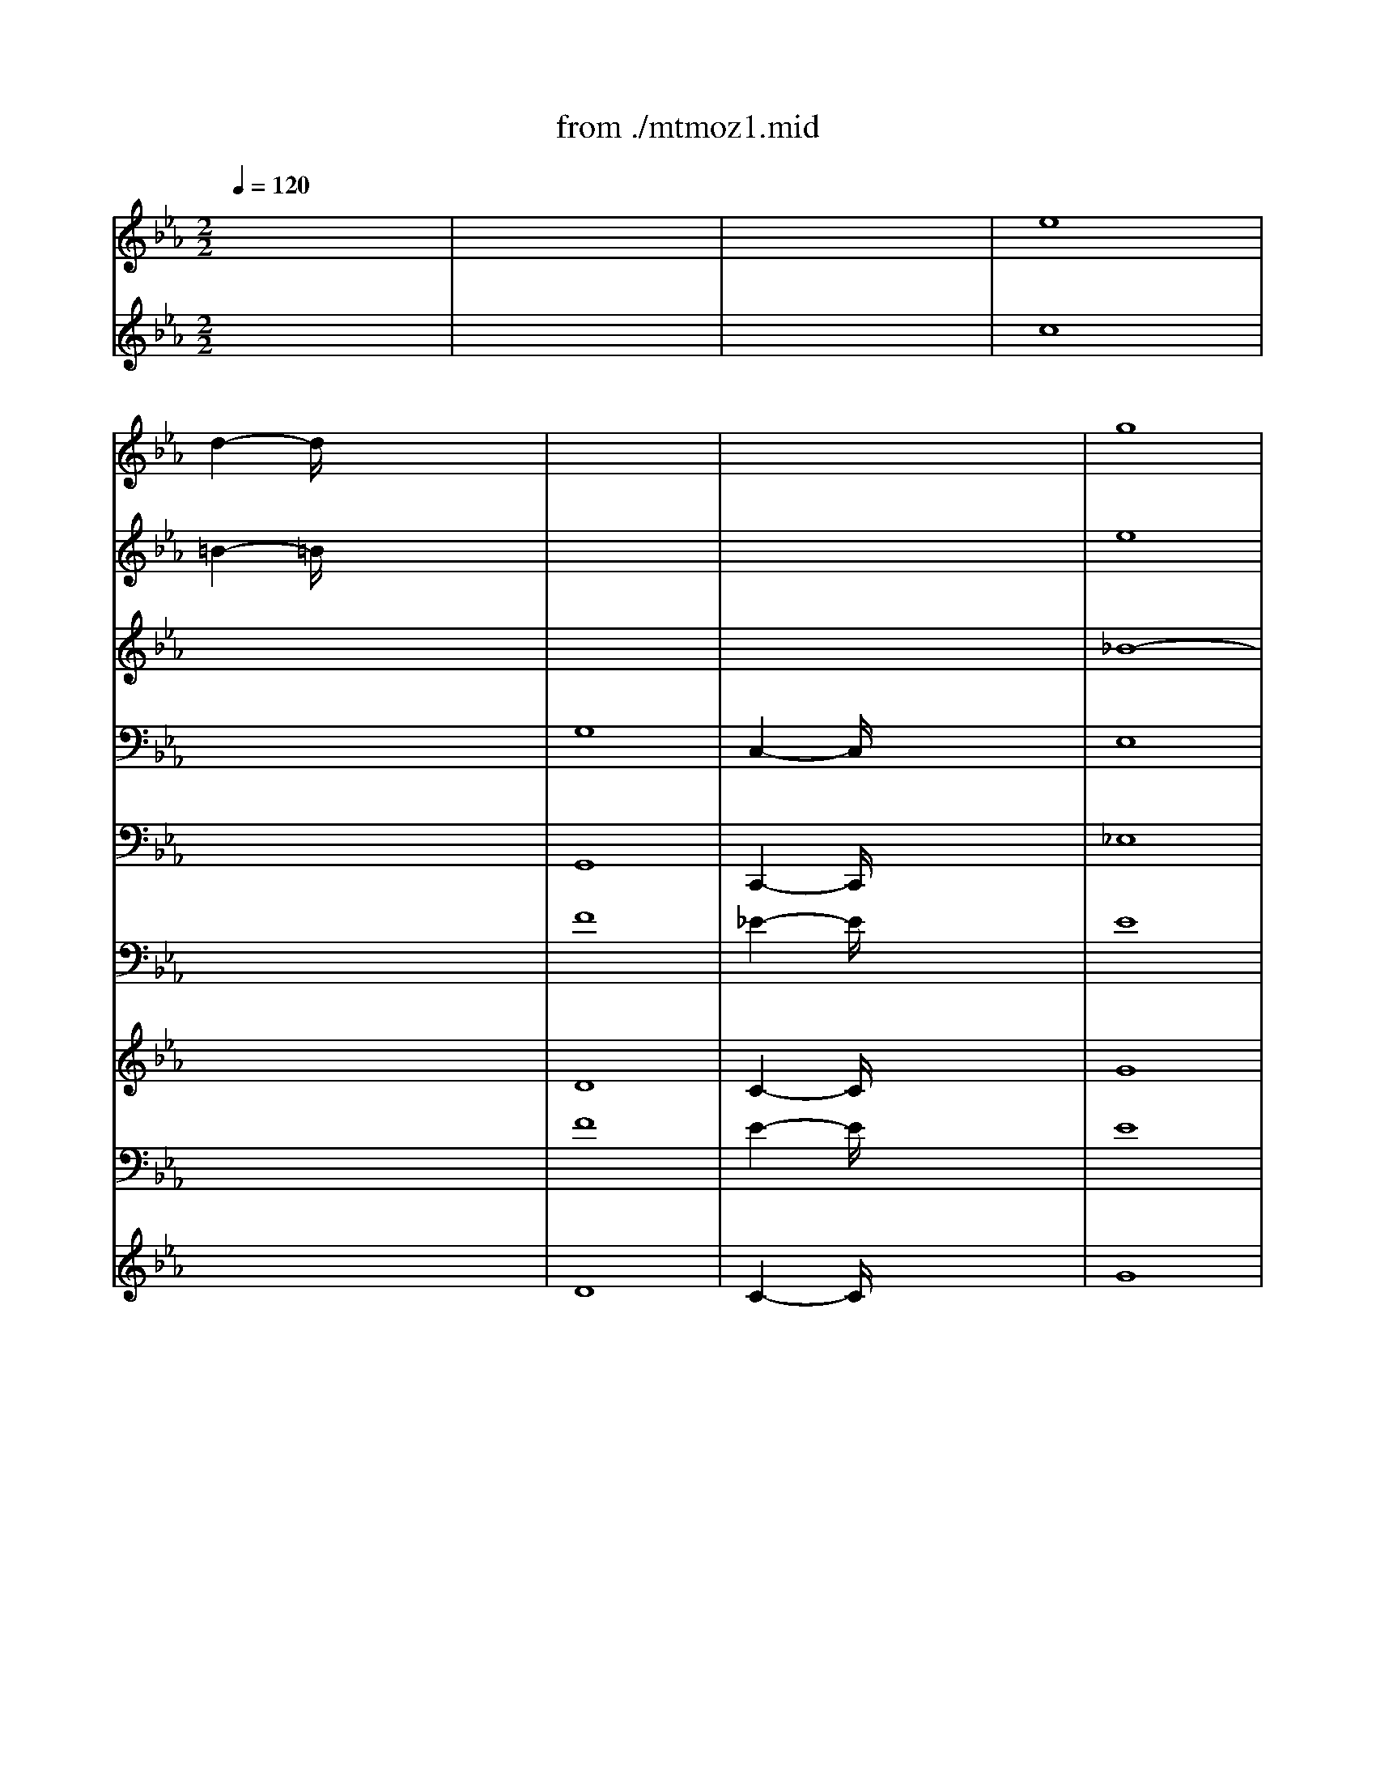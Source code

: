X: 1
T: from ./mtmoz1.mid
M: 2/2
L: 1/8
Q:1/4=120
K:Eb % 3 flats
V:1
% Mozart K.477
x8| \
x8| \
x8| \
%%MIDI program 68
%%MIDI program 68
e8|
d2- d/2x4x3/2| \
x8| \
x8| \
g8|
f2- f/2x4x3/2| \
e8| \
d2- d/2x4x3/2| \
e8|
d2- d/2x4x3/2| \
x8| \
x2 G4 G2-| \
G2 e4 dc|
=B6- =Bd| \
c2 e4 dc| \
=B6- =Bf| \
e2 e4 dc|
_B8| \
g8| \
a8| \
_g8|
f2- f/2x4x3/2| \
x8| \
x8| \
E4 F4|
=G4 G2 G2| \
G6 G2| \
A2 G2 F4| \
G2- G/2x4x3/2|
G4 G2 G2| \
G6 G2| \
F2 E2 F4| \
G2- G/2x4x3/2|
x8| \
E4 E2 E2| \
E6 E2| \
G8|
E4- E/2x3x/2| \
F8| \
G4 G2 G2| \
G4 B4|
B4 c4| \
B6 A2| \
G2- G/2x4x3/2| \
x2 _d4 cB|
A2- A/2x4x3/2| \
x2 e4 =dc| \
=B2 d2 e4| \
d4 e4|
d2- d/2x4x3/2| \
e8| \
d2 =B3c de| \
f8|
e2 c'4 c'2| \
c'2 e4 dc| \
=B6- =Bd| \
c2 e4 dc|
=B6- =Bf| \
e2- e/2x3/2 _b4| \
a8| \
=a8|
e4 d4| \
c4 G4| \
_A2 =A2 B2 =B2| \
c4 g4|
_a2 =a2 _b2 =b2| \
c'2- c'/2x3/2 _a2- a/2x3/2| \
g2- g/2x3/2 g2- g/2x3/2| \
e8|
V:2
x8| \
x8| \
x8| \
% Mozart K.477
%%MIDI program 68
%%MIDI program 68
%%MIDI program 68
%%MIDI program 68
c8|
=B2- =B/2x4x3/2| \
x8| \
x8| \
e8|
d2- d/2x4x3/2| \
c8| \
=B2- =B/2x4x3/2| \
c8|
=B2- =B/2x4x3/2| \
x8| \
x2 C4 C2-| \
C2 G4 FE|
D6- DF| \
E2 G4 FE| \
D6- Dd| \
c2 G4 FE|
D6 ED| \
E4<e4| \
f8| \
e8|
d2- d/2x4x3/2| \
x8| \
x8| \
E4 F4|
G4 G2 G2| \
G6 G2| \
A2 G2 F4| \
G2- G/2x4x3/2|
G4 G2 G2| \
G6 G2| \
F2 E2 F4| \
G2- G/2x4x3/2|
x8| \
C4 C2 C2| \
C6 C2| \
G8|
C4- C/2x3x/2| \
D8| \
E4 E2 E2| \
E4 D4|
E8-| \
E4 D4| \
E2- E/2x4x3/2| \
x2 _B4 AG|
F2- F/2x4x3/2| \
x2 c4 =B=A| \
G2 =B2 c4| \
=B4 c4|
=B2- =B/2x4x3/2| \
c8| \
=B2 D3G _Bc| \
d8|
c2 e4 e2| \
e2 G4 FE| \
D6- DF| \
E2 G4 FE|
D6- Dd| \
c2- c/2x3/2 g4| \
f8| \
e8|
c4 =B4| \
c2- c/2x4x3/2| \
x8| \
x4 G4|
_A2 =A2 _B2 =B2| \
c2- c/2x3/2 c2- c/2x3/2| \
c2- c/2x3/2 =B2- =B/2x3/2| \
c8|
V:3
x8| \
x8| \
x8| \
x8|
x8| \
x8| \
x8| \
% Mozart K.477
%%MIDI program 68
%%MIDI program 68
%%MIDI program 71
%%MIDI program 71
_B8-|
B2- B/2x4x3/2| \
G8-| \
G2- G/2x4x3/2| \
x8|
x8| \
x8| \
x2 E4 E2| \
E2- E/2x4x3/2|
_A6 G2| \
G2- G/2x4x3/2| \
A6 G2| \
G2- G/2x4x3/2|
x2 F4 GA| \
G2 B6-| \
B8-| \
B2- B/2x4x3/2|
x2 B,4- B,/2x3/2| \
x2 B,4- B,/2x3/2| \
x8| \
E4 F4|
G4 G2 G2| \
G6 G2| \
A2 G2 F4| \
G2- G/2x4x3/2|
G4 G2 G2| \
G6 G2| \
F2 E2 F4| \
G2- G/2x4x3/2|
x8| \
E4 E2 E2| \
E6 E2| \
B,8|
E4- E/2x3x/2| \
B,8| \
B,4 B,2 B,2| \
C4 F4|
G4 A4| \
G4 F4| \
E2- E/2x4x3/2| \
x8|
x8| \
x8| \
g8-| \
g8-|
g2- g/2x4x3/2| \
G8-| \
G2 FG AG FE| \
G8-|
G2 G4 G2| \
G2- G/2x4x3/2| \
A6 G2| \
G2- G/2x4x3/2|
A6 G2| \
G2- G/2x3/2 c4-| \
c8-| \
c8|
x8| \
x8| \
x8| \
x8|
x8| \
x4 d2- d/2x3/2| \
e2- e/2x3/2 d2- d/2x3/2| \
G8|
V:4
x8| \
x8| \
x8| \
x8|
x8| \
% Mozart K.477
%%MIDI program 68
%%MIDI program 68
%%MIDI program 71
%%MIDI program 71
G,8| \
C,2- C,/2x4x3/2| \
E,8|
B,,2- B,,/2x4x3/2| \
C,8| \
G,,2- G,,/2x4x3/2| \
x8|
x8| \
x2 G,,2 =B,,2 G,,2| \
C,2- C,/2x4x3/2| \
x8|
xA, F,D, =B,,D, G,,=B,,| \
C,2- C,/2x4x3/2| \
xA, F,D, =B,,D, G,,=B,,| \
C,2- C,/2x4x3/2|
x2 A,4 G,F,| \
E,2- E,/2x3E,<G,E,/2| \
_B,2 B,,2- B,,/2xB,,<D,B,,/2| \
E,2- E,/2x4x3/2|
x2 B,,4- B,,/2x3/2| \
x2 B,,4- B,,/2x3/2| \
x8| \
x8|
x8| \
x8| \
x8| \
x8|
x8| \
x8| \
x8| \
x8|
C,8| \
C,4 C,2 C,2| \
C,6 C,2| \
E,8|
C,4- C,/2x3x/2| \
B,,8| \
E,4 E,2 E,2| \
C,4 B,,4|
E,4 A,,4| \
B,,8| \
E,2- E,/2x4x3/2| \
x8|
x8| \
x8| \
x3/2G,,<=B,,G,,<C,C,<E,C,/2| \
G,3/2G,,<=B,,G,,<C,C,<E,C,/2|
G,A, G,_G, =G,D, E,=B,,| \
C,8| \
G,,2- G,,/2x4x3/2| \
G,,8|
C,2 C,4 C,2| \
C,2- C,/2x4x3/2| \
xA, F,D, =B,,D, G,,=B,,| \
C,2- C,/2x4x3/2|
xA, F,D, =B,,D, G,,=B,,| \
C,3/2C,<E,G,/2 =E,4| \
F,3/2F,<A,C/2 F,4| \
_G,3/2_G,<=A,C/2 _G,4|
x8| \
C,4 =E,4| \
F,4 =G,4| \
C,4 =E,4|
F,,4 G,,4| \
_A,,2- A,,/2x3/2 F,,2- F,,/2x3/2| \
G,,2- G,,/2x3/2 G,,2- G,,/2x3/2| \
C,8|
V:5
x8| \
x8| \
x8| \
x8|
x8| \
% Mozart K.477
%%MIDI program 68
%%MIDI program 68
%%MIDI program 70
%%MIDI program 70
G,,8| \
C,,2- C,,/2x4x3/2| \
_E,8|
_B,,2- B,,/2x4x3/2| \
C,8| \
G,,2- G,,/2x4x3/2| \
x8|
x8| \
x2 G,,2 =B,,2 G,,2| \
C,2- C,/2x4x3/2| \
x8|
C,8-| \
C,2- C,/2x4x3/2| \
C,8-| \
C,2- C,/2x4x3/2|
x2 A,4 G,F,| \
E,8| \
D,8| \
x8|
x2 _B,,4- B,,/2x3/2| \
x2 B,,4- B,,/2x3/2| \
x8| \
x8|
x8| \
x8| \
x8| \
x8|
x8| \
x8| \
x8| \
x8|
C,8| \
C,4 C,2 C,2| \
C,6 C,2| \
E,8|
C,4- C,/2x3x/2| \
B,,8| \
E,4 E,2 E,2| \
C,4 B,,4|
E,4 A,,4| \
B,,8| \
E,,2- E,,/2x4x3/2| \
x8|
x8| \
x8| \
G,,2- G,,/2x3x/2 C,2| \
G,,2- G,,/2x3x/2 C,2|
G,,2- G,,/2x4x3/2| \
C,8| \
G,,2- G,,/2x4x3/2| \
G,,8|
C,2 C,4 C,2| \
C,2- C,/2x4x3/2| \
C,8-| \
C,2- C,/2x4x3/2|
C,8| \
C,4 =E,,4| \
F,,6 F,,2| \
_G,,4 _G,,2 _G,,2|
=G,,8| \
C,,2- C,,/2x4x3/2| \
x8| \
x8|
x8| \
A,,2- A,,/2x3/2 F,,2- F,,/2x3/2| \
G,,2- G,,/2x3/2 G,,2- G,,/2x3/2| \
C,,8|
V:6
x8| \
x8| \
x8| \
x8|
x8| \
% Mozart K.477
%%MIDI program 68
%%MIDI program 68
%%MIDI program 60
%%MIDI program 60
F8| \
_E2- E/2x4x3/2| \
E8|
F2- F/2x4x3/2| \
E8| \
G,2- G,/2x4x3/2| \
x8|
x8| \
F8| \
E2- E/2x4x3/2| \
x8|
F8| \
E2- E/2x4x3/2| \
F8| \
E2- E/2x4x3/2|
B,2 B,2 B,2 B,2| \
B,2- B,/2x3[E,/2E,/2] [G,3/2G,3/2][E,/2E,/2]| \
[B,2B,2] [B,,2-B,,2-] [B,,/2B,,/2]x[B,,/2B,,/2] [D,3/2D,3/2][B,,/2B,,/2]| \
[E,2-E,2-] [E,/2E,/2]x4x3/2|
x2 B,,4- B,,/2x3/2| \
x2 B,,4- B,,/2x3/2| \
x8| \
x8|
x8| \
x8| \
x8| \
x8|
x8| \
x8| \
x8| \
x8|
x8| \
G,4 G,2 G,2| \
G,6 G,2| \
E,8|
G,4- G,/2x3x/2| \
B,,8| \
E,4 E,2 E,2| \
G,4 B,,4|
E,4 A,,,4| \
B,,,8| \
E,,,2- E,,,/2x4x3/2| \
x8|
x8| \
x8| \
G4- G3/2E<GE/2| \
G4- G3/2E<GE/2|
G2- G/2x4x3/2| \
G,8-| \
G,2- G,/2x4x3/2| \
F8|
E2 G,4 G,2| \
G,2- G,/2x4x3/2| \
F8| \
E2- E/2x4x3/2|
F8| \
E3/2E<EE/2 G4| \
F3/2F<FF/2 F4| \
E3/2E<EE/2 E4|
G,8-| \
G,2- G,/2x4x3/2| \
F4 G4| \
E2- E/2x4x3/2|
F4 G4| \
E2- E/2x3/2 F2- F/2x3/2| \
G2- G/2x3/2 G2- G/2x3/2| \
G,8|
V:7
x8| \
x8| \
x8| \
x8|
x8| \
% Mozart K.477
%%MIDI program 68
%%MIDI program 68
%%MIDI program 60
%%MIDI program 60
D8| \
C2- C/2x4x3/2| \
G8|
D2- D/2x4x3/2| \
C8| \
D2- D/2x4x3/2| \
x8|
x8| \
D8| \
C2- C/2x4x3/2| \
x8|
C,8-| \
C,2- C,/2x4x3/2| \
C,8-| \
C,2- C,/2x4x3/2|
x8| \
x8| \
x8| \
x8|
x8| \
x8| \
x8| \
x8|
x8| \
x8| \
x8| \
x8|
x8| \
x8| \
x8| \
x8|
C,8| \
C,4 C,2 C,2| \
C,6 C,2| \
G,8|
C,4- C,/2x3x/2| \
D8| \
G,4 G,2 G,2| \
C,4- C,/2x3x/2|
x8| \
x8| \
x8| \
x8|
x8| \
x8| \
G,4- G,3/2C,<C,C,/2| \
G,4- G,3/2C,<C,C,/2|
G,2- G,/2x4x3/2| \
C,8| \
G,,2- G,,/2x4x3/2| \
D8|
C2 C,4 C,2| \
C,2- C,/2x4x3/2| \
C,8-| \
C,2- C,/2x4x3/2|
C,8-| \
C,3/2C,<C,C,/2 C,4-| \
C,3/2C,<C,C,/2 C,4-| \
C,3/2C,<C,C,/2 C,4|
G,,8| \
C,4 C4| \
x8| \
C8|
x8| \
C2- C/2x3/2 C2- C/2x3/2| \
C2- C/2x3/2 G,2- G,/2x3/2| \
C,8|
V:8
x8| \
x8| \
x8| \
x8|
x8| \
% Mozart K.477
%%MIDI program 68
%%MIDI program 68
%%MIDI program 60
%%MIDI program 58
F8| \
E2- E/2x4x3/2| \
E8|
F2- F/2x4x3/2| \
E8| \
G,2- G,/2x4x3/2| \
x8|
x8| \
F8| \
E2- E/2x4x3/2| \
x8|
F8| \
E2- E/2x4x3/2| \
F8| \
E2- E/2x4x3/2|
B,2 B,2 B,2 B,2| \
B,2- B,/2x3[E,/2E,/2] [G,3/2G,3/2][E,/2E,/2]| \
[B,2B,2] [B,,2-B,,2-] [B,,/2B,,/2]x[B,,/2B,,/2] [D,3/2D,3/2][B,,/2B,,/2]| \
[E,2-E,2-] [E,/2E,/2]x4x3/2|
x2 B,,4- B,,/2x3/2| \
x2 B,,4- B,,/2x3/2| \
x8| \
x8|
x8| \
x8| \
x8| \
x8|
x8| \
x8| \
x8| \
x8|
x8| \
G,4 G,2 G,2| \
G,6 G,2| \
E,8|
G,4- G,/2x3x/2| \
B,,8| \
E,4 E,2 E,2| \
G,4 B,,4|
E,4 A,,,4| \
B,,,8| \
E,,,2- E,,,/2x4x3/2| \
x8|
x8| \
x8| \
G4- G3/2E<GE/2| \
G4- G3/2E<GE/2|
G2- G/2x4x3/2| \
G,8-| \
G,2- G,/2x4x3/2| \
F8|
E2 G,4 G,2| \
G,2- G,/2x4x3/2| \
F8| \
E2- E/2x4x3/2|
F8| \
E3/2E<EE/2 G4| \
F3/2F<FF/2 F4| \
E3/2E<EE/2 E4|
G,8-| \
G,2- G,/2x4x3/2| \
F4 G4| \
E2- E/2x4x3/2|
F4 G4| \
E2- E/2x3/2 F2- F/2x3/2| \
G2- G/2x3/2 G2- G/2x3/2| \
G,8|
V:9
x8| \
x8| \
x8| \
x8|
x8| \
% Mozart K.477
%%MIDI program 68
%%MIDI program 68
%%MIDI program 60
%%MIDI program 58
D8| \
C2- C/2x4x3/2| \
G8|
D2- D/2x4x3/2| \
C8| \
D2- D/2x4x3/2| \
x8|
x8| \
D8| \
C2- C/2x4x3/2| \
x8|
C,8-| \
C,2- C,/2x4x3/2| \
C,8-| \
C,2- C,/2x4x3/2|
x8| \
x8| \
x8| \
x8|
x8| \
x8| \
x8| \
x8|
x8| \
x8| \
x8| \
x8|
x8| \
x8| \
x8| \
x8|
C,8| \
C,4 C,2 C,2| \
C,6 C,2| \
G,8|
C,4- C,/2x3x/2| \
D8| \
G,4 G,2 G,2| \
C,4- C,/2x3x/2|
x8| \
x8| \
x8| \
x8|
x8| \
x8| \
G,4- G,3/2C,<C,C,/2| \
G,4- G,3/2C,<C,C,/2|
G,2- G,/2x4x3/2| \
C,8| \
G,,2- G,,/2x4x3/2| \
D8|
C2 C,4 C,2| \
C,2- C,/2x4x3/2| \
C,8-| \
C,2- C,/2x4x3/2|
C,8-| \
C,3/2C,<C,C,/2 C,4-| \
C,3/2C,<C,C,/2 C,4-| \
C,3/2C,<C,C,/2 C,4|
G,,8| \
C,4 C4| \
x8| \
C8|
x8| \
C2- C/2x3/2 C2- C/2x3/2| \
C2- C/2x3/2 G,2- G,/2x3/2| \
C,8|
V:10
%%MIDI channel 10
x8| \
x8| \
x8| \
x8|
x8| \
x8| \
x8| \
x8|
x8| \
x8| \
x8| \
% Mozart K.477
%%MIDI program 68
%%MIDI program 68
%%MIDI program 48
%%MIDI program 47
C,6- C,x|
G,,4- G,,3/2x2x/2| \
x8| \
C,6- C,x| \
C,6- C,x|
x8| \
x8| \
x8| \
x8|
x8| \
x8| \
x8| \
x8|
x8| \
x8| \
x8| \
x8|
x8| \
x8| \
x8| \
x8|
x8| \
x8| \
x8| \
x8|
x8| \
x8| \
x8| \
x8|
x8| \
x8| \
x8| \
x8|
x8| \
x8| \
x8| \
x8|
x8| \
x8| \
G,,3-G,,/2x2x/2 G,,2| \
G,,3-G,,/2x2x/2 G,,2|
G,,6- G,,x| \
x8| \
G,,6- G,,x| \
x8|
x8| \
C,6- C,x| \
C,6- C,x| \
x8|
C,8-| \
C,3/2C,<C,C,/2 C,3-C,/2x/2| \
x3/2C,<C,C,/2 C,4-| \
C,3/2C,<C,C,/2 C,3-C,/2x/2|
G,,2 x/2x/2x/2x/2 x/2x/2x/2x/2 x/2x/2x/2x/2| \
C,6- C,x| \
x8| \
x8|
x8| \
x8| \
x8| \
C,8|
V:11
x8| \
x8| \
x8| \
x8|
x8| \
x8| \
x8| \
x8|
x8| \
x8| \
x
% Mozart K.477
%%MIDI program 68
%%MIDI program 68
%%MIDI program 48
%%MIDI program 48
A G_G =GD E=B,| \
CE AG _G=A c_g|
=g_a fd =BA FD| \
A,G, =B,D G=B dg| \
ag de =Bc _G=G| \
E2- E/2x4x3/2|
xd ff2<f2x/2x/2| \
e2- e/2x4x3/2| \
x=B aa2<a2x/2x/2| \
e2- e/2x4x3/2|
x4 x_B bb| \
b2 b3/2x/2 BB bb| \
b3-b/2x/2 BB bb| \
bB2=B2_B2=A|
B2- B/2x3x/2 c3/2B/2| \
B2- B/2x3x/2 c3/2B/2| \
B2 B3-B/2x/2 B2-| \
Be3/2x/2B/2G/2 Fc3/2x/2B/2F/2|
GB3/2x/2e/2B/2 gB =Bf| \
ec3/2x/2c/2G/2 ec _d=E| \
Fc3/2x/2c/2_E/2 =Dc _B_A| \
GB3/2x/2g/2c/2 fB =Ae|
dG3/2x/2e/2c/2 =Bd3/2x/2d/2=B/2| \
dc3/2x/2f/2d/2 fe3/2x/2=e/2c/2| \
c'c3/2x/2c/2=B/2 c_e dc| \
=Bd3/2x/2d/2G/2 gc =Bf|
e2- e/2x2x/2G ee| \
e3-e/2x/2 cc gg| \
g3-g/2x/2 ec gg| \
g3-g/2x/2 e3-e/2x/2|
[E-D]E2-E/2x/2 C3/2-C/2 e3/2x/2| \
_b3-b/2x/2 B,B bb| \
b3-b/2x/2 gB gg| \
g3-g/2x/2 b3-b/2x/2|
g3-g/2x/2 c3-c/2x/2| \
B,3-B,/2x/2 df F_A| \
GE2G2B2_d-| \
_dB2G2=E2C-|
CF2A2c2_e-| \
ec2=A2_G2=D-| \
D=G gg2<g2x/2x/2| \
=Bd gg2<g2x/2x/2|
=B_A G_G =GD E=B,| \
C=B, CD E=E F_G| \
=GF AG F_E DC| \
=B,C DG, A,=A, _B,=B,|
CE F_G =G_A =A=B| \
c2- c/2x4x3/2| \
xd ff2<f2x/2x/2| \
e2- e/2x4x3/2|
x=B _aa2<a2x/2x/2| \
ec c'c' c'4-| \
c'c c'c' c'4-| \
c'c c'c' c'3-c'/2x/2|
xE EE3/2x/2D DD| \
xC/2x/2 GG3/2x/2=E/2x/2 _BB| \
xA3/2x/2_E DA GF| \
xE/2x/2 cc3/2x/2=E/2x/2 cc|
c_G F_E DA =GF| \
E2- E/2x3/2 A2- A/2x3/2| \
G2- G/2x3/2 G2- G/2x3/2| \
[E8G,8]|
V:12
x8| \
x8| \
x8| \
x8|
x8| \
x8| \
x8| \
x8|
x8| \
x8| \
x8| \
% Mozart K.477
%%MIDI program 68
%%MIDI program 68
%%MIDI program 48
%%MIDI program 49
E8|
D2 F4 F2| \
d8| \
c2 [E4G,4] [E2G,2]| \
[E2-G,2-] [E/2G,/2]x4x3/2|
[D=B,][D2=B,2][D2=B,2][D2=B,2][FG,-]| \
[E3/2G,3/2]x6x/2| \
[FD][F2D2][F2D2][F2D2][FG,]| \
[E3/2G,3/2]x6x/2|
x8| \
[G_B,][G2B,2][G2B,2][G2B,2][GB,-]| \
[AB,][A2B,2][A2B,2][A2B,2][AB,]| \
_G8|
F2- F/2x3x/2 _G3/2F/2| \
F2- F/2x3x/2 _G3/2F/2| \
F2 F2 =G2 A2| \
G2 E4 D2|
E6 F=B| \
c2 E4 =E_D| \
C4 A2 =D2| \
_E2 =A2 _B2 F2|
G2 C2 D2 =B,2| \
C2 =B2 c4-| \
c2 C4 =B,C| \
D2 [G4G,4] [G2G,2]|
[GG,][E2G,2][E2G,2][E2G,2][E-G,-]| \
[EG,][E2G,2][E2G,2][E2G,2][E-G,-]| \
[EG,][E2G,2][E2G,2][E2G,2][EG,]| \
_B,B,2B,2B,2B,|
CC2C EE2E| \
DF2F2F2F| \
[GB,][G2B,2][G2B,2][G2B,2][G-B,]| \
[GG,-][G/2-G,/2]G3/2G [BD][B2D2][B-D]|
[BE][B2E2][BE-] [cE][c2E2][cE-]| \
[BE][B2E2][B-E] [BD][BD] [_AB,][AB,]| \
[G2-B,2] [G/2G,/2-]G,3/2- [E/2-G,/2]E3/2 G2-| \
G2 _D2 C2 =E2|
F2 A,2 F2 A2| \
=A2 _E2 =D2 _G2| \
=G[D2=B,2][D=B,] [EC][E2C2][EC]| \
[D=B,][D2=B,2][D=B,] [EC][E2C2][EC]|
[D=B,-][_A/2-=B,/2]A/2 G_G =G-[G/2D/2-]D/2 E=B,| \
C=B, CD E=E F_G| \
=GF AG F_E DC| \
=B,C DG, A,=A, _B,=B,|
CE F_G =G_A =A=B| \
c2- c/2x4x3/2| \
[D=B,][D2=B,2][D2=B,2][D2=B,2][FG,-]| \
[E3/2G,3/2]x6x/2|
[FD][F2D2][F2D2][F2D2][FG,-]| \
[EG,][c2-E2][c/2-c/2]c3/2c2[c-E]| \
[cF][c2F2][c2F2][c2F2][c-F]| \
[cE][c2E2][c2E2][c2E2][cE]|
xC CC3/2x/2=B, =B,=B,| \
xC EE3/2x/2C/2x/2 GG| \
xF3/2x/2C _B,F ED| \
xC EE3/2x/2C GB|
_AE _DC B,F E=D| \
C2- C/2x3/2 D2- D/2x3/2| \
E2- E/2x3/2 D2- D/2x3/2| \
C8|
V:13
x8| \
x8| \
x8| \
x8|
x8| \
x8| \
x8| \
x8|
x8| \
x8| \
x8| \
% Mozart K.477
%%MIDI program 68
%%MIDI program 68
%%MIDI program 48
%%MIDI program 49
C8|
=B,2 [D4=B,4] [D2=B,2]| \
F8| \
E2 [C4C,4] [C2C,2]| \
[C2-C,2-] [C/2C,/2]x4x3/2|
A,A,2A,2A, G,=B,| \
C2- C/2x4x3/2| \
=B,=B,2=B,2=B,2=B,| \
C2- C/2x4x3/2|
x8| \
EE2E2E2E| \
FF2F2F2F| \
E8|
D2- D/2x3x/2 E3/2D/2| \
D2- D/2x3x/2 E3/2D/2| \
D2 D2 E2 D2| \
E2 _B,2 C2 A,2|
G,2 B,2 G,2 F,2| \
G,2 C4 B,2| \
A,2 E,2 B,4-| \
B,2 C2 D2 E=A,|
B,2 _A,2 G,2 F,2| \
E,2 D,2 C,2 B,2| \
A,2 G,2 A,4| \
G,2 =B,2 C2 F=B,|
C[C2C,2][C2C,2][C2C,2][C-C,-]| \
[CC,][C2C,2][C2C,2][C2C,2][C-C,-]| \
[CC,][C2C,2][C2C,2][C2C,2][CC,]| \
[G,E,][G,2E,2][G,2E,2][G,2E,2][G,-E,-]|
[G,E,][G,2E,2][G,E,-] [=A,E,][=A,2E,2][=A,E,]| \
[_B,F,][D2B,2][D2B,2][D2B,2][DB,]| \
[EG,][E2G,2][E2G,2][E2G,2][E-G,]| \
[EC][E2C2][EC] [FB,][F2B,2][FB,-]|
[GB,][G2B,2][GB,] [_AA,][A2A,2][AA,]| \
[GB,][G2B,2][GB,-] [FB,][F2D2][FD]| \
E2 B,4 B,2-| \
B,2 G,4 C2-|
C2 C4 C2-| \
C2 =A,4 D2| \
D[G2G,2][G2G,2][G2G,2][G-G,-]| \
[GG,][G2G,2][G2G,2][G2G,2][G-G,-]|
[GG,-][_A/2-G,/2]A/2 G_G =GD E-[E/2=B,/2-]=B,/2| \
C=B, CD, E,=E, F,_G,| \
=G,F, A,G, F,_E, D,C,| \
=B,C DG, A,=A, _B,=B,|
CE, F,_G, =G,_A, =A,=B,| \
C2- C/2x4x3/2| \
_A,A,2A,2A, G,=B,| \
C2- C/2x4x3/2|
=B,=B,2=B,2=B,2=B,| \
CG2G2[_B2G2][BG]| \
[AC][A2C2][A2C2][A2C2][AC-]| \
[=AC][=A2C2][=A2C2][=A2C2][=AC]|
xG, G,G,3/2x/2[G,F,] [G,F,][G,F,]| \
[G,2-E,2-] [G,/2E,/2]x3x/2 =E,2| \
F,4 G,4-| \
G,6 =E2|
F4 G4| \
_A2- A/2x3/2 C2- C/2x3/2| \
C2- C/2x3/2 =B,2- =B,/2x3/2| \
[C8C,8]|
V:14
x8| \
x8| \
x8| \
x8|
x8| \
x8| \
x8| \
x8|
x8| \
x8| \
x8| \
% Mozart K.477
%%MIDI program 68
%%MIDI program 68
%%MIDI program 48
%%MIDI program 48
C,,8|
G,,,2 A,,2 F,,2 D,,2| \
=B,,,8| \
C,,2 C,2 G,,2 _E,,2| \
C,,C,, C,,C,, C,,C,, C,,C,,|
C,,C,, C,,C,, C,,C,, C,,C,,| \
C,,C,, C,,C,, C,,C,, C,,C,,| \
C,,C,, C,,C,, C,,C,, C,,C,,| \
C,,2- C,,/2x4x3/2|
x2 A,,3-A,,/2x/2 G,,F,,| \
E,,3/2E,,<G,,_B,,/2 E,2 E,,2| \
x3/2D,,<F,,B,,/2 D,2 D,,2| \
E,,8|
B,,,2- B,,,/2x3x/2 =A,,3/2B,,/2| \
B,,2- B,,/2x3x/2 =A,,3/2B,,/2| \
B,,2 _A,,2 G,,2 F,,2| \
E,,2 G,,,2 A,,,2 B,,,2|
E,,2 G,,2 E,,2 D,,2| \
C,,2 E,,2 C,,2 B,,,2| \
A,,,2 =A,,,2 B,,,4| \
E,,2 E,2 D,2 C,2|
B,,2 _A,,2 G,,2 F,,2| \
E,,2 D,,2 C,,2 B,,,2| \
A,,,2 G,,,2 A,,,2 A,,2| \
G,,2 F,,2 E,,2 D,,2|
x3/2C,,<E,,G,,/2 C,2 C,,2| \
x3/2C,,<E,,G,,/2 C,2 C,,2| \
x3/2C,,<E,,G,,/2 C,2 C,,2| \
x3/2E,,<G,,B,,<E,B,,<G,,E,,/2|
C,,3/2C,,<E,,G,,<C,=A,,<E,,C,,/2| \
B,,,3/2B,,,<D,,F,,/2 B,,2 B,,,2| \
x3/2E,,<G,,B,,/2 E,2 E,,2| \
x3/2C,,<E,,C,,<B,,,B,,,<D,,B,,,/2|
E,,3/2B,,<G,,E,,<_A,,E,,<C,,A,,,/2| \
B,,,3/2E,,<G,,E,,/2 B,,2 B,,,2| \
E,,2 E,,2 E,,2 E,,2| \
=E,,2 =E,,2 =E,,2 C,,2|
F,,2 F,,2 F,,2 F,,2| \
_G,,2 _G,,2 _G,,2 D,,2| \
=G,,2- G,,/2x3C,,<_E,,C,,/2| \
G,,2- G,,/2x3C,,<E,,C,,/2|
G,,A,, G,,_G,, =G,,D,, E,,=B,,,| \
C,,=B,,, C,,D,, E,,=E,, F,,_G,,| \
=G,,F,, A,,G,, F,,_E,, D,,C,,| \
=B,,,C,, D,,G,,, A,,,=A,,, _B,,,=B,,,|
C,,E,, F,,_G,, =G,,_A,, =A,,=B,,| \
C,C,, C,,C,, C,,C,, C,,C,,| \
C,,C,, C,,C,, C,,C,, C,,C,,| \
C,,C,, C,,C,, C,,C,, C,,C,,|
C,,C,, C,,C,, C,,C,, C,,C,,| \
C,,2- C,,/2x3=E,,<G,,_B,,/2| \
F,,2- F,,/2x3F,,<_A,,C,/2| \
_G,,2- _G,,/2x3_G,,<=A,,C,/2|
=G,,2- G,,/2x3/2 G,,,2- G,,,/2x3/2| \
C,,2- C,,/2x3/2 C,,2- C,,/2x3/2| \
F,,2- F,,/2x3/2 G,,2- G,,/2x3/2| \
C,,2- C,,/2x3/2 C,,2- C,,/2x3/2|
F,,2- F,,/2x3/2 G,,2- G,,/2x3/2| \
_A,,2- A,,/2x3/2 F,,2- F,,/2x3/2| \
G,,2- G,,/2x3/2 G,,,2- G,,,/2x3/2| \
C,,8|
